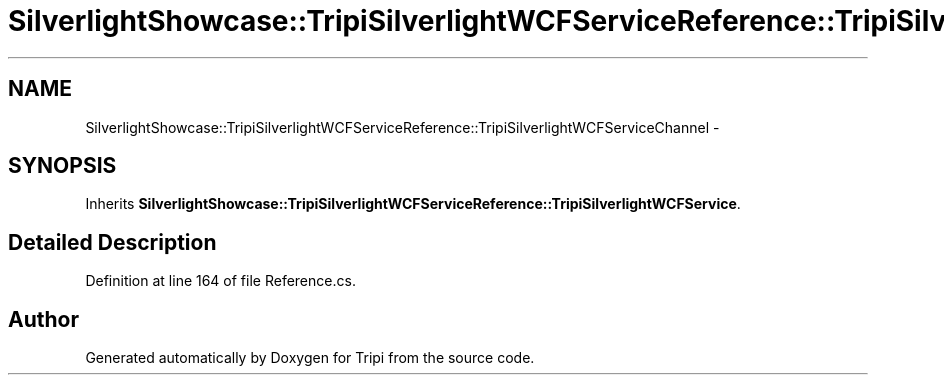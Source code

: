.TH "SilverlightShowcase::TripiSilverlightWCFServiceReference::TripiSilverlightWCFServiceChannel" 3 "18 Feb 2010" "Version revision 98" "Tripi" \" -*- nroff -*-
.ad l
.nh
.SH NAME
SilverlightShowcase::TripiSilverlightWCFServiceReference::TripiSilverlightWCFServiceChannel \- 
.SH SYNOPSIS
.br
.PP
.PP
Inherits \fBSilverlightShowcase::TripiSilverlightWCFServiceReference::TripiSilverlightWCFService\fP.
.SH "Detailed Description"
.PP 
Definition at line 164 of file Reference.cs.

.SH "Author"
.PP 
Generated automatically by Doxygen for Tripi from the source code.
